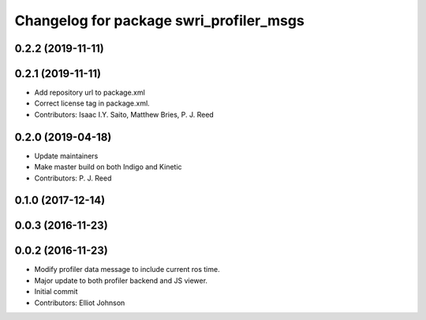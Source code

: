 ^^^^^^^^^^^^^^^^^^^^^^^^^^^^^^^^^^^^^^^^
Changelog for package swri_profiler_msgs
^^^^^^^^^^^^^^^^^^^^^^^^^^^^^^^^^^^^^^^^

0.2.2 (2019-11-11)
------------------

0.2.1 (2019-11-11)
------------------
* Add repository url to package.xml
* Correct license tag in package.xml.
* Contributors: Isaac I.Y. Saito, Matthew Bries, P. J. Reed

0.2.0 (2019-04-18)
------------------
* Update maintainers
* Make master build on both Indigo and Kinetic
* Contributors: P. J. Reed

0.1.0 (2017-12-14)
------------------

0.0.3 (2016-11-23)
------------------

0.0.2 (2016-11-23)
------------------
* Modify profiler data message to include current ros time.
* Major update to both profiler backend and JS viewer.
* Initial commit
* Contributors: Elliot Johnson
